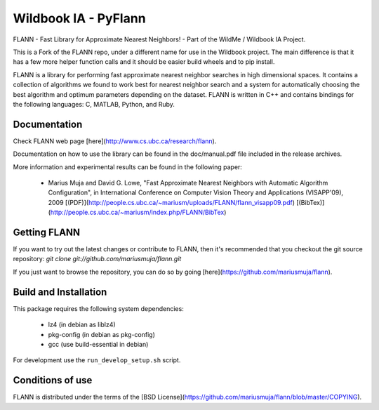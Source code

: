 =====================
Wildbook IA - PyFlann
=====================

|Build| |Pypi| |ReadTheDocs|

FLANN - Fast Library for Approximate Nearest Neighbors! - Part of the WildMe / Wildbook IA Project.

This is a Fork of the FLANN repo, under a different name for use in the Wildbook
project. The main difference is that it has a few more helper function calls
and it should be easier build wheels and to pip install.

FLANN is a library for performing fast approximate nearest neighbor searches in high dimensional spaces. It contains a collection of algorithms we found to work best for nearest neighbor search and a system for automatically choosing the best algorithm and optimum parameters depending on the dataset.
FLANN is written in C++ and contains bindings for the following languages: C, MATLAB, Python, and Ruby.


Documentation
-------------

Check FLANN web page [here](http://www.cs.ubc.ca/research/flann).

Documentation on how to use the library can be found in the doc/manual.pdf file included in the release archives.

More information and experimental results can be found in the following paper:

  * Marius Muja and David G. Lowe, "Fast Approximate Nearest Neighbors with Automatic Algorithm Configuration", in International Conference on Computer Vision Theory and Applications (VISAPP'09), 2009 [(PDF)](http://people.cs.ubc.ca/~mariusm/uploads/FLANN/flann_visapp09.pdf) [(BibTex)](http://people.cs.ubc.ca/~mariusm/index.php/FLANN/BibTex)


Getting FLANN
-------------

If you want to try out the latest changes or contribute to FLANN, then it's recommended that you checkout the git source repository: `git clone git://github.com/mariusmuja/flann.git`

If you just want to browse the repository, you can do so by going [here](https://github.com/mariusmuja/flann).


Build and Installation
----------------------

This package requires the following system dependencies:

 - lz4 (in debian as liblz4)
 - pkg-config (in debian as pkg-config)
 - gcc (use build-essential in debian)

For development use the ``run_develop_setup.sh`` script.

Conditions of use
-----------------

FLANN is distributed under the terms of the [BSD License](https://github.com/mariusmuja/flann/blob/master/COPYING).


.. |Build| image:: https://img.shields.io/github/workflow/status/WildbookOrg/wbia-tpl-pyflann/Build%20and%20upload%20to%20PyPI/master
    :target: https://github.com/WildbookOrg/wbia-tpl-pyflann/actions?query=branch%3Amaster+workflow%3A%22Build+and+upload+to+PyPI%22
    :alt: Build and upload to PyPI (master)

.. |Pypi| image:: https://img.shields.io/pypi/v/wbia-pyflann.svg
   :target: https://pypi.python.org/pypi/wbia-pyflann
   :alt: Latest PyPI version

.. |ReadTheDocs| image:: https://readthedocs.org/projects/wbia-tpl-pyflann/badge/?version=latest
    :target: http://wbia-tpl-pyflann.readthedocs.io/en/latest/
    :alt: Documentation on ReadTheDocs
